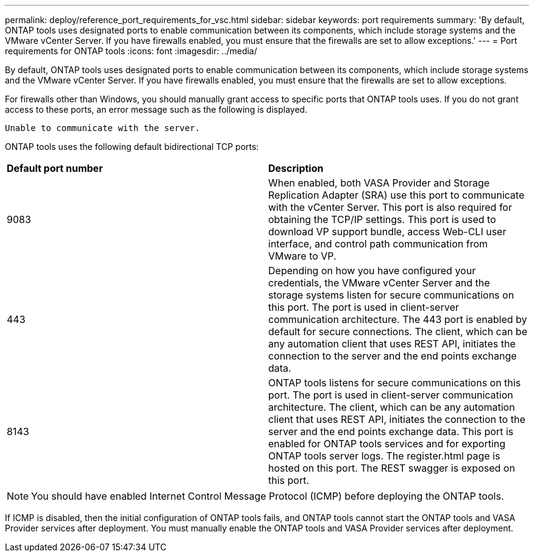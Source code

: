 ---
permalink: deploy/reference_port_requirements_for_vsc.html
sidebar: sidebar
keywords: port requirements
summary: 'By default, ONTAP tools uses designated ports to enable communication between its components, which include storage systems and the VMware vCenter Server. If you have firewalls enabled, you must ensure that the firewalls are set to allow exceptions.'
---
= Port requirements for ONTAP tools
:icons: font
:imagesdir: ../media/

[.lead]
By default, ONTAP tools uses designated ports to enable communication between its components, which include storage systems and the VMware vCenter Server. If you have firewalls enabled, you must ensure that the firewalls are set to allow exceptions.

For firewalls other than Windows, you should manually grant access to specific ports that ONTAP tools uses. If you do not grant access to these ports, an error message such as the following is displayed.

`Unable to communicate with the server.`

ONTAP tools uses the following default bidirectional TCP ports:

|===
| *Default port number*|*Description*
a|
9083
a|
When enabled, both VASA Provider and Storage Replication Adapter (SRA) use this port to communicate with the vCenter Server. This port is also required for obtaining the TCP/IP settings. This port is used to download VP support bundle, access Web-CLI user interface, and control path communication from VMware to VP. 
a|
443
a|
Depending on how you have configured your credentials, the VMware vCenter Server and the storage systems listen for secure communications on this port. The port is used in client-server communication architecture. The 443 port is enabled by default for secure connections. The client, which can be any automation client that uses REST API, initiates the connection to the server and the end points exchange data. 
a|
8143
a|
ONTAP tools listens for secure communications on this port. The port is used in client-server communication architecture. The client, which can be any automation client that uses REST API, initiates the connection to the server and the end points exchange data. This port is enabled for ONTAP tools services and for exporting ONTAP tools server logs. The register.html page is hosted on this port. The REST swagger is exposed on this port.
|===
NOTE: You should have enabled Internet Control Message Protocol (ICMP) before deploying the ONTAP tools.

If ICMP is disabled, then the initial configuration of ONTAP tools fails, and ONTAP tools cannot start the ONTAP tools and VASA Provider services after deployment. You must manually enable the ONTAP tools and VASA Provider services after deployment.
